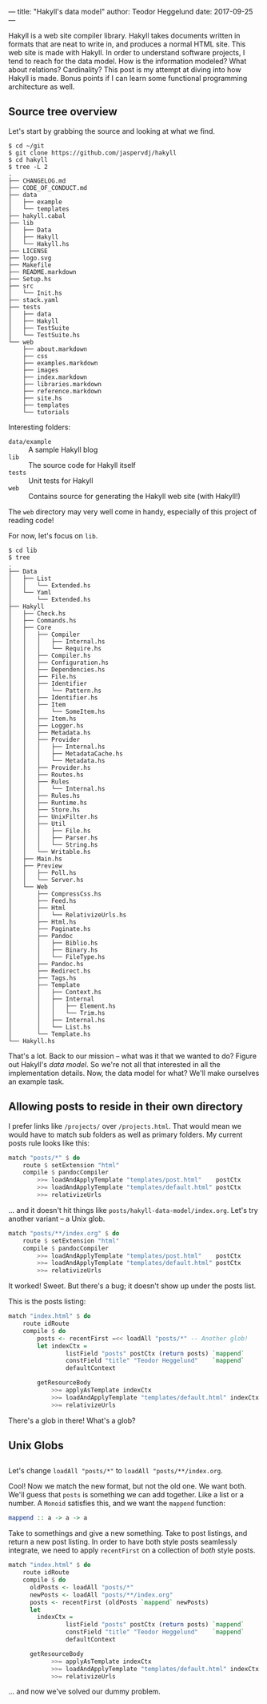 ---
title: "Hakyll's data model"
author: Teodor Heggelund
date: 2017-09-25
---

Hakyll is a web site compiler library. Hakyll takes documents written in formats
that are neat to write in, and produces a normal HTML site. This web site is
made with Hakyll. In order to understand software projects, I tend to reach for
the data model. How is the information modeled? What about relations?
Cardinality? This post is my attempt at diving into how Hakyll is made. Bonus
points if I can learn some functional programming architecture as well.
** Source tree overview
Let's start by grabbing the source and looking at what we find.

#+BEGIN_SRC
$ cd ~/git
$ git clone https://github.com/jaspervdj/hakyll
$ cd hakyll
$ tree -L 2
.
├── CHANGELOG.md
├── CODE_OF_CONDUCT.md
├── data
│   ├── example
│   └── templates
├── hakyll.cabal
├── lib
│   ├── Data
│   ├── Hakyll
│   └── Hakyll.hs
├── LICENSE
├── logo.svg
├── Makefile
├── README.markdown
├── Setup.hs
├── src
│   └── Init.hs
├── stack.yaml
├── tests
│   ├── data
│   ├── Hakyll
│   ├── TestSuite
│   └── TestSuite.hs
└── web
    ├── about.markdown
    ├── css
    ├── examples.markdown
    ├── images
    ├── index.markdown
    ├── libraries.markdown
    ├── reference.markdown
    ├── site.hs
    ├── templates
    └── tutorials
#+END_SRC

Interesting folders:

- ~data/example~ :: A sample Hakyll blog
- ~lib~ :: The source code for Hakyll itself
- ~tests~ :: Unit tests for Hakyll
- ~web~ :: Contains source for generating the Hakyll web site (with Hakyll!)

The ~web~ directory may very well come in handy, especially of this project of
reading code!

For now, let's focus on ~lib~.

#+BEGIN_SRC 
$ cd lib
$ tree
.
├── Data
│   ├── List
│   │   └── Extended.hs
│   └── Yaml
│       └── Extended.hs
├── Hakyll
│   ├── Check.hs
│   ├── Commands.hs
│   ├── Core
│   │   ├── Compiler
│   │   │   ├── Internal.hs
│   │   │   └── Require.hs
│   │   ├── Compiler.hs
│   │   ├── Configuration.hs
│   │   ├── Dependencies.hs
│   │   ├── File.hs
│   │   ├── Identifier
│   │   │   └── Pattern.hs
│   │   ├── Identifier.hs
│   │   ├── Item
│   │   │   └── SomeItem.hs
│   │   ├── Item.hs
│   │   ├── Logger.hs
│   │   ├── Metadata.hs
│   │   ├── Provider
│   │   │   ├── Internal.hs
│   │   │   ├── MetadataCache.hs
│   │   │   └── Metadata.hs
│   │   ├── Provider.hs
│   │   ├── Routes.hs
│   │   ├── Rules
│   │   │   └── Internal.hs
│   │   ├── Rules.hs
│   │   ├── Runtime.hs
│   │   ├── Store.hs
│   │   ├── UnixFilter.hs
│   │   ├── Util
│   │   │   ├── File.hs
│   │   │   ├── Parser.hs
│   │   │   └── String.hs
│   │   └── Writable.hs
│   ├── Main.hs
│   ├── Preview
│   │   ├── Poll.hs
│   │   └── Server.hs
│   └── Web
│       ├── CompressCss.hs
│       ├── Feed.hs
│       ├── Html
│       │   └── RelativizeUrls.hs
│       ├── Html.hs
│       ├── Paginate.hs
│       ├── Pandoc
│       │   ├── Biblio.hs
│       │   ├── Binary.hs
│       │   └── FileType.hs
│       ├── Pandoc.hs
│       ├── Redirect.hs
│       ├── Tags.hs
│       ├── Template
│       │   ├── Context.hs
│       │   ├── Internal
│       │   │   ├── Element.hs
│       │   │   └── Trim.hs
│       │   ├── Internal.hs
│       │   └── List.hs
│       └── Template.hs
└── Hakyll.hs
#+END_SRC

That's a lot. Back to our mission -- what was it that we wanted to do? Figure
out Hakyll's /data model/. So we're not all that interested in all the
implementation details. Now, the data model for what? We'll make ourselves an
example task.
** Allowing posts to reside in their own directory
I prefer links like ~/projects/~ over ~/projects.html~. That would mean we would
have to match sub folders as well as primary folders. My current posts rule
looks like this:

#+BEGIN_SRC haskell
    match "posts/*" $ do
        route $ setExtension "html"
        compile $ pandocCompiler
            >>= loadAndApplyTemplate "templates/post.html"    postCtx
            >>= loadAndApplyTemplate "templates/default.html" postCtx
            >>= relativizeUrls
#+END_SRC

... and it doesn't hit things like ~posts/hakyll-data-model/index.org~. Let's
try another variant -- a Unix glob.

#+BEGIN_SRC haskell
    match "posts/**/index.org" $ do
        route $ setExtension "html"
        compile $ pandocCompiler
            >>= loadAndApplyTemplate "templates/post.html"    postCtx
            >>= loadAndApplyTemplate "templates/default.html" postCtx
            >>= relativizeUrls
#+END_SRC

It worked! Sweet. But there's a bug; it doesn't show up under the posts list.

This is the posts listing:

#+BEGIN_SRC haskell
    match "index.html" $ do
        route idRoute
        compile $ do
            posts <- recentFirst =<< loadAll "posts/*" -- Another glob!
            let indexCtx =
                    listField "posts" postCtx (return posts) `mappend`
                    constField "title" "Teodor Heggelund"    `mappend`
                    defaultContext

            getResourceBody
                >>= applyAsTemplate indexCtx
                >>= loadAndApplyTemplate "templates/default.html" indexCtx
                >>= relativizeUrls
#+END_SRC

There's a glob in there! What's a glob?
** Unix Globs
** 
Let's change ~loadAll "posts/*"~ to ~loadAll "posts/**/index.org~.

Cool! Now we match the new format, but not the old one. We want both. We'll
guess that ~posts~ is something we can add together. Like a list or a number.
A ~Monoid~ satisfies this, and we want the ~mappend~ function:

#+BEGIN_SRC haskell
mappend :: a -> a -> a
#+END_SRC

Take to somethings and give a new something. Take to post listings, and return a
new post listing. In order to have both style posts seamlessly integrate, we
need to apply ~recentFirst~ on a collection of /both/ style posts.

#+BEGIN_SRC haskell
    match "index.html" $ do
        route idRoute
        compile $ do
          oldPosts <- loadAll "posts/*"
          newPosts <- loadAll "posts/**/index.org"
          posts <- recentFirst (oldPosts `mappend` newPosts)
          let
            indexCtx =
                    listField "posts" postCtx (return posts) `mappend`
                    constField "title" "Teodor Heggelund"    `mappend`
                    defaultContext

          getResourceBody
                >>= applyAsTemplate indexCtx
                >>= loadAndApplyTemplate "templates/default.html" indexCtx
                >>= relativizeUrls
#+END_SRC

... and now we've solved our dummy problem.
